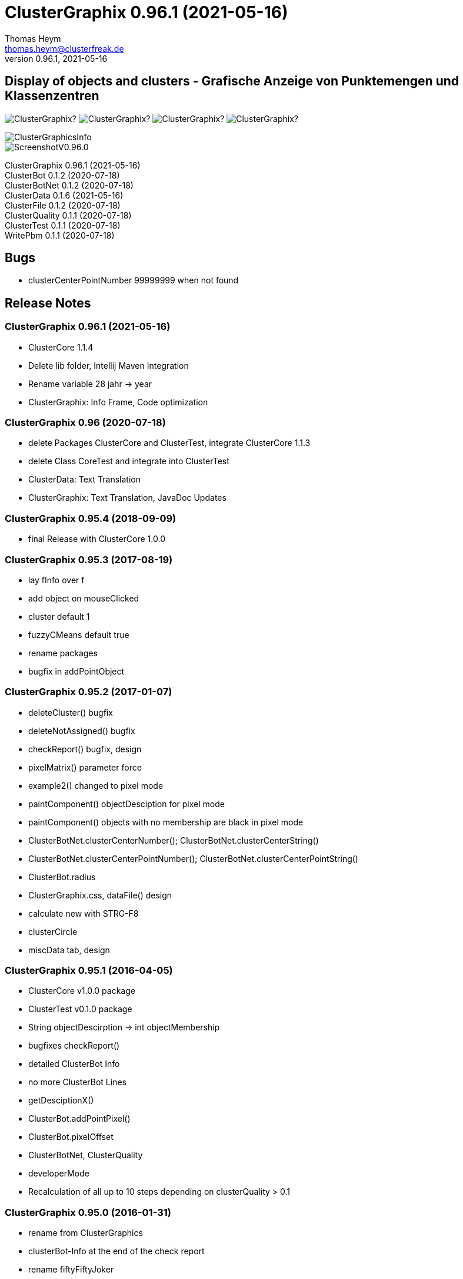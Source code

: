 :encoding: iso-8859-1
:icons: font
= ClusterGraphix 0.96.1 (2021-05-16)
Thomas Heym <thomas.heym@clusterfreak.de>
0.96.1, 2021-05-16

== Display of objects and clusters - Grafische Anzeige von Punktemengen und Klassenzentren
image:https://img.shields.io/github/v/release/clusterfreak/ClusterGraphix?[]
image:https://img.shields.io/github/repo-size/clusterfreak/ClusterGraphix?[]
image:https://img.shields.io/github/last-commit/clusterfreak/ClusterGraphix?[]
image:https://img.shields.io/github/license/clusterfreak/ClusterGraphix?[]

image::https://files.clusterfreak.com/ClusterGraphicsInfo.png[]
image::https://files.clusterfreak.com/ScreenshotV0.96.0.png[]

ClusterGraphix 0.96.1 (2021-05-16) +
ClusterBot 0.1.2 (2020-07-18) +
ClusterBotNet 0.1.2 (2020-07-18) +
ClusterData 0.1.6 (2021-05-16) +
ClusterFile 0.1.2 (2020-07-18) +
ClusterQuality 0.1.1 (2020-07-18) +
ClusterTest 0.1.1 (2020-07-18) +
WritePbm 0.1.1 (2020-07-18) +

== Bugs
* clusterCenterPointNumber 99999999 when not found

== Release Notes
=== ClusterGraphix 0.96.1 (2021-05-16) +
* ClusterCore 1.1.4
* Delete lib folder, Intellij Maven Integration
* Rename variable 28 jahr -> year
* ClusterGraphix: Info Frame, Code optimization

=== ClusterGraphix 0.96 (2020-07-18) +
* delete Packages ClusterCore and ClusterTest, integrate ClusterCore 1.1.3
* delete Class CoreTest and integrate into ClusterTest
* ClusterData: Text Translation
* ClusterGraphix: Text Translation, JavaDoc Updates

=== ClusterGraphix 0.95.4 (2018-09-09)
* final Release with ClusterCore 1.0.0

=== ClusterGraphix 0.95.3 (2017-08-19)
* lay fInfo over f
* add object on mouseClicked
* cluster default 1
* fuzzyCMeans default true
* rename packages
* bugfix in addPointObject

=== ClusterGraphix 0.95.2 (2017-01-07)
* deleteCluster() bugfix
* deleteNotAssigned() bugfix
* checkReport() bugfix, design
* pixelMatrix() parameter force
* example2() changed to pixel mode
* paintComponent() objectDesciption for pixel mode
* paintComponent() objects with no membership are black in pixel mode
* ClusterBotNet.clusterCenterNumber(); ClusterBotNet.clusterCenterString()
* ClusterBotNet.clusterCenterPointNumber(); ClusterBotNet.clusterCenterPointString()
* ClusterBot.radius
* ClusterGraphix.css, dataFile() design
* calculate new with STRG-F8
* clusterCircle
* miscData tab, design

=== ClusterGraphix 0.95.1 (2016-04-05)
* ClusterCore v1.0.0 package
* ClusterTest v0.1.0 package
* String objectDescirption -> int objectMembership
* bugfixes checkReport()
* detailed ClusterBot Info
* no more ClusterBot Lines
* getDesciptionX()
* ClusterBot.addPointPixel()
* ClusterBot.pixelOffset
* ClusterBotNet, ClusterQuality
* developerMode
* Recalculation of all up to 10 steps depending on clusterQuality > 0.1

=== ClusterGraphix 0.95.0 (2016-01-31)
* rename from ClusterGraphics
* clusterBot-Info at the end of the check report
* rename fiftyFiftyJoker
* clear file chooser all the time
* Core classes
* ClusterData v0.1.0
* new initial values
* extended error handling
* FuzzyCMeans v1.6.0, PossibilisticCMeans v1.2.0
* if NaN-Error mik=1.0
* separate getViPath method
* ClusterFile v0.1.0
* stable release
* ClusterBot v0.1.0
* add pointPixel[] and centerPixel
* Point2D v1.3.0
* new function toPointPixel(int pixelOffset)
* PointPixel v1.0.0
* new class for ClusterBot

=== ClusterGraphics 0.94.9 (2015-09-17)
* download function for data file
* UTF-8 text for unix support
* fully integrate Error variable
* colored headUpDisplay for important data
* colum number in data tab misc
* addPointPixelObject
* application icon image
* rename durchlauf to pass
* ClusterFile v0.0.5 (22.09.2015)
* common functions moved to ClusterData
* ClusterData v0.0.2 (28.12.2015)
* FuzzyCMeans v1.5.5 (28.12.2015)
* Punkt2D v1.2.0 (28.12.2015)
* ClusterBot v0.0.3 (28.12.2015)
* PossibilisticCMeans v1.1.5 (28.12.2015)
* start GitHub with Branch *V0.94.9* on *17.09.2015*

=== ClusterGraphics 0.94.8
* Error-Button function

=== ClusterGraphics 0.94.7
* Error-Variable
* quickCheck()

=== ClusterGraphics 0.94.6 (2014-04-27)
* file import/export
* ClusterBot visualisation
* extended viPath from Possibil and fuzzy
* save and open in xml file
* testfunction for internal data
* status bar
* main-methode
* import/export of pixel objects in pbm format

ClusterBot 0.0.2 (2013-02-28) +
ClusterFile 0.0.3 (2013-03-24) +
ClusterExpert 0.2.2 (2010-10-1) +
ClusterGraphics 0.94.6 (2014-04-27) +
ClusterMaster 0.4.3 (2012-06-29) +
FuzzyCMeans 1.5.4 (2012-02-28) +
PossibilisticCMeans 1.1.4 (2012-02-28) +
Punkt2D 1.1.0 (2013-02-27)

=== ClusterGraphics 0.94.5 (2013-10-08)
ClusterBot 0.0.2 (2013-02-28) +
ClusterFile 0.0.3 (2013-03-24) +
ClusterExpert 0.2.2 (2010-10-1) +
ClusterGraphics 0.94.5 (2013-10-08) +
ClusterMaster 0.4.3 (2012-06-29) +
FuzzyCMeans 1.5.4 (2012-02-28) +
PossibilisticCMeans 1.1.4 (2012-02-28) +
Punkt2D 1.1.0 (2013-02-27)

=== ClusterGraphics 0.94.4 (2013-04-20)
ClusterBot 0.0.2 (2013-02-28) +
ClusterFile 0.0.3 (2013-03-24) +
ClusterExpert 0.2.2 (2010-10-1) +
ClusterGraphics 0.94.4 (2013-04-20) +
ClusterMaster 0.4.3 (2012-06-29) +
FuzzyCMeans 1.5.4 (2012-02-28) +
PossibilisticCMeans 1.1.4 (2012-02-28) +
Punkt2D 1.1.0 (2013-02-27)

=== ClusterGraphics 0.94.3b (2013-01-01)
ClusterBot 0.0.2 (2013-02-28) +
ClusterFile 0.0.3 (2013-03-24) +
ClusterExpert 0.2.2 (2010-10-1) +
ClusterGraphics 0.94.3 (2013-01-01) +
ClusterMaster 0.4.3 (2012-06-29) +
FuzzyCMeans 1.5.4 (2012-02-28) +
PossibilisticCMeans 1.1.4 (2012-02-28) +
Punkt2D 1.1.0 (2013-02-27)

=== ClusterGraphics 0.94.3a (2013-01-01)
ClusterBot 0.0.1 (2013-02-10) +
ClusterFile 0.0.2 (2012-12-05) +
ClusterExpert 0.2.2 (2010-10-1) +
ClusterGraphics 0.94.3 (2013-01-01) +
ClusterMaster 0.4.3 (2012-06-29) +
FuzzyCMeans 1.5.4 (2012-02-28) +
PossibilisticCMeans 1.1.4 (2012-02-28) +
Punkt2D 1.0.0 (2012-02-28)

=== ClusterGraphics 0.94.3 (2013-01-01)
* A lot of bug fixes and new Clusterfreak Logo

ClusterFile 0.0.2 (2012-12-05) +
ClusterExpert 0.2.2 (2010-10-1) +
ClusterGraphics 0.94.3 (2013-01-01) +
ClusterMaster 0.4.3 (2012-06-29) +
FuzzyCMeans 1.5.4 (2012-02-28) +
PossibilisticCMeans 1.1.4 (2012-02-28)

=== ClusterGraphics 0.94.2b (2012-02-14)
ClusterFile 0.0.2 (2012-12-05) +
ClusterExpert 0.2.2 (2010-10-1) +
ClusterGraphics 0.94.2 (2012-02-14) +
ClusterMaster 0.4.3 (2012-06-29) +
FuzzyCMeans 1.5.4 (2012-02-28) +
PossibilisticCMeans 1.1.4 (2012-02-28) +

=== ClusterGraphics 0.94.2a (2012-02-14)
ClusterFile 0.0.1 (2012-06-30) +
ClusterExpert 0.2.2 (2010-10-1) +
ClusterGraphics 0.94.2 (2012-02-14) +
ClusterMaster 0.4.3 (2012-06-29) +
FuzzyCMeans 1.5.4 (2012-02-28) +
PossibilisticCMeans 1.1.4 (2012-02-28)

=== ClusterGraphics 0.94.2 (2012-02-14)
ClusterExpert 0.2.2 (2010-10-1) +
ClusterGraphics 0.94.2 (2012-02-14) +
ClusterMaster 0.4.2 (2011-10-01) +
FuzzyCMeans 1.5.4 (2012-02-28) +
PossibilisticCMeans 1.1.4 (2012-02-28)

=== ClusterGraphics V0.94.1 (2012-01-18)

=== ClusterGraphics 0.93.1 (2011-01-27)
ClusterExpert V0.2.1 (2007-04-05) +
ClusterGraphics V0.93.1 (2011-01-27) +
ClusterMaster V0.4.1 (2011-01-16) +
FuzzyCMeans V1.5.2 (2011-01-24) +
PossibilisticCMeans V1.1.2 (2011-01-24)

=== ClusterGraphics V0.92.0 (2010-12-20)

=== ClusterGraphics 0.9.0 (2010-08-15)
ClusterExpert V0.2.1 (2007-04-05) +
ClusterFreak V0.1.1 (2007-04-06) +
ClusterGraphics V0.9.0 (2010-08-15) +
ClusterMaster V0.4.0 (2010-04-14) +
FuzzyCMeans V1.5.1 (2007-04-06) +
PossibilisticCMeans V1.1.1 (2007-04-07)

=== ClusterGraphics 0.8.4 (2007-05-09)
ClusterExpert V0.2.1 (2007-04-05) +
ClusterFreak V0.1.1 (2007-04-06) +
ClusterGraphics V0.8.4 (2007-05-09) +
ClusterMaster V0.1.0 (2009-02-28) +
FuzzyCMeans V1.5.1 (2007-04-06) +
PossibilisticCMeans V1.1.1 (2007-04-07)

=== ClusterGraphics V0.6.0 (2006-06-06)
=== ClusterGraphics V0.5.0 (2006-03-12)
=== ClusterGraphics V0.3.0 (2005-05-10)